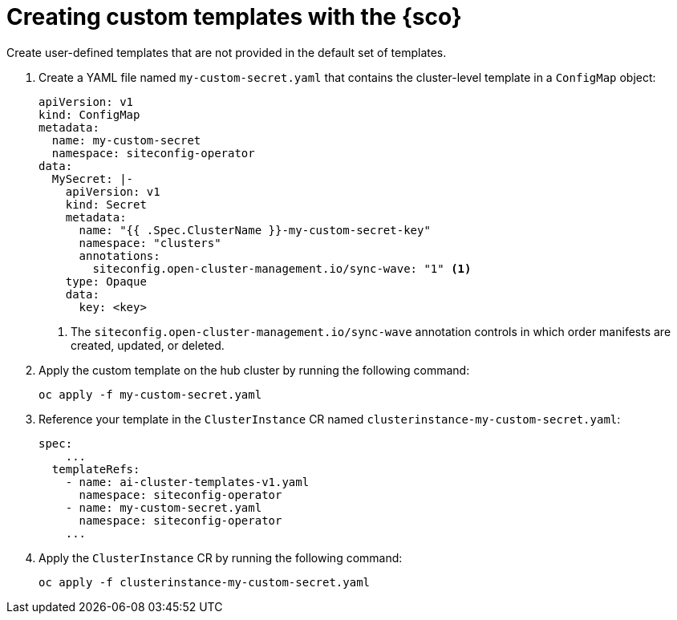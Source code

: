 [#create-custom-templates]
= Creating custom templates with the {sco}

Create user-defined templates that are not provided in the default set of templates.

. Create a YAML file named `my-custom-secret.yaml` that contains the cluster-level template in a `ConfigMap` object:

+
[source,yaml]
----
apiVersion: v1
kind: ConfigMap
metadata:
  name: my-custom-secret
  namespace: siteconfig-operator
data:
  MySecret: |-
    apiVersion: v1
    kind: Secret
    metadata:
      name: "{{ .Spec.ClusterName }}-my-custom-secret-key"
      namespace: "clusters"
      annotations:
        siteconfig.open-cluster-management.io/sync-wave: "1" <1>
    type: Opaque
    data:
      key: <key>
----
<1> The `siteconfig.open-cluster-management.io/sync-wave` annotation controls in which order manifests are created, updated, or deleted.

. Apply the custom template on the hub cluster by running the following command:

+
[source,terminal]
----
oc apply -f my-custom-secret.yaml
----

. Reference your template in the `ClusterInstance` CR named `clusterinstance-my-custom-secret.yaml`:

+
[source,yaml]
----
spec:
    ...
  templateRefs:
    - name: ai-cluster-templates-v1.yaml
      namespace: siteconfig-operator
    - name: my-custom-secret.yaml
      namespace: siteconfig-operator
    ...
----

. Apply the `ClusterInstance` CR by running the following command:

+
[source,terminal]
----
oc apply -f clusterinstance-my-custom-secret.yaml
----
